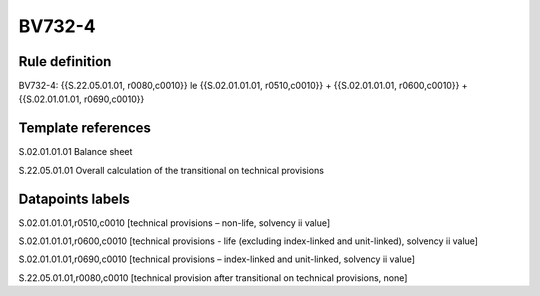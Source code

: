 =======
BV732-4
=======

Rule definition
---------------

BV732-4: {{S.22.05.01.01, r0080,c0010}} le {{S.02.01.01.01, r0510,c0010}} + {{S.02.01.01.01, r0600,c0010}} + {{S.02.01.01.01, r0690,c0010}}


Template references
-------------------

S.02.01.01.01 Balance sheet

S.22.05.01.01 Overall calculation of the transitional on technical provisions


Datapoints labels
-----------------

S.02.01.01.01,r0510,c0010 [technical provisions – non-life, solvency ii value]

S.02.01.01.01,r0600,c0010 [technical provisions - life (excluding index-linked and unit-linked), solvency ii value]

S.02.01.01.01,r0690,c0010 [technical provisions – index-linked and unit-linked, solvency ii value]

S.22.05.01.01,r0080,c0010 [technical provision after transitional on technical provisions, none]



